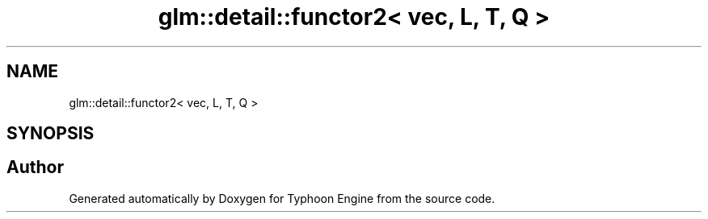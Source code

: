 .TH "glm::detail::functor2< vec, L, T, Q >" 3 "Sat Jul 20 2019" "Version 0.1" "Typhoon Engine" \" -*- nroff -*-
.ad l
.nh
.SH NAME
glm::detail::functor2< vec, L, T, Q >
.SH SYNOPSIS
.br
.PP


.SH "Author"
.PP 
Generated automatically by Doxygen for Typhoon Engine from the source code\&.
